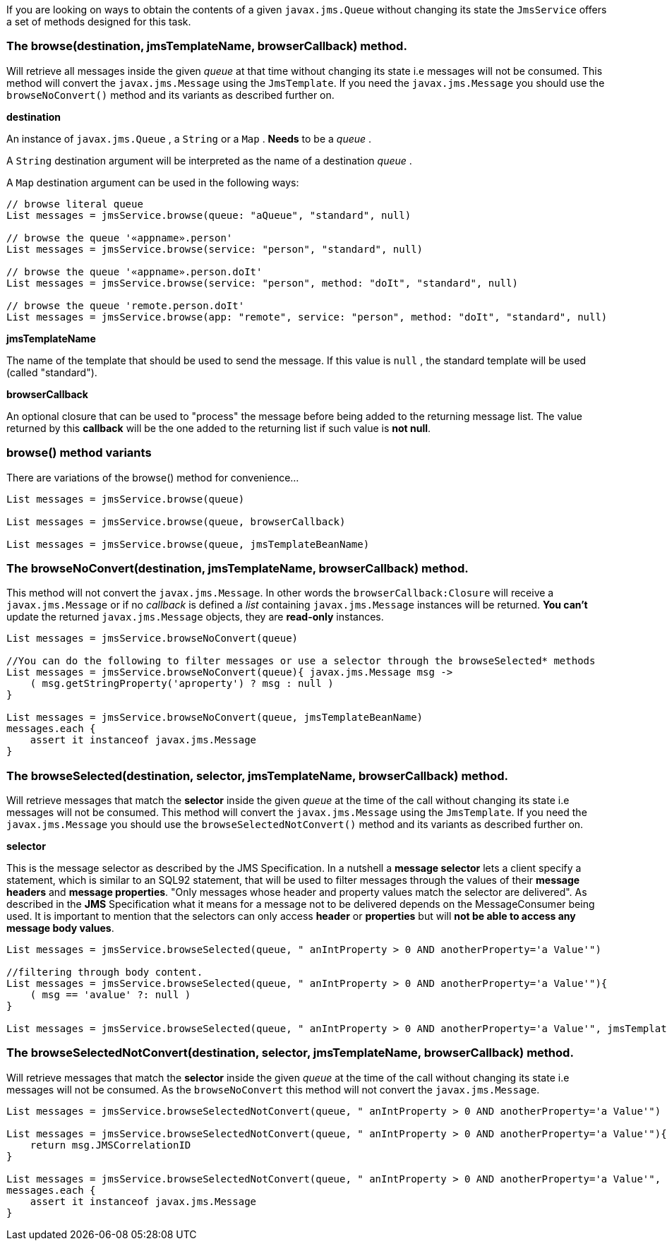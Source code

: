 If you are looking on ways to obtain the contents of a given `javax.jms.Queue` without changing its state the `JmsService` offers a set of methods designed for this task.


=== The browse(destination, jmsTemplateName, browserCallback) method.

Will retrieve all messages inside the given _queue_ at that time without changing its state i.e messages will not be consumed.
This method will convert the `javax.jms.Message` using the `JmsTemplate`.
If you need the `javax.jms.Message` you should use the `browseNoConvert()` method and its variants as described further on.

*destination*

An instance of `javax.jms.Queue` , a `String` or a `Map` . *Needs* to be a _queue_ .

A `String` destination argument will be interpreted as the name of a destination _queue_ .

A `Map` destination argument can be used in the following ways:

[source,groovy]
----
// browse literal queue
List messages = jmsService.browse(queue: "aQueue", "standard", null)

// browse the queue '«appname».person'
List messages = jmsService.browse(service: "person", "standard", null)

// browse the queue '«appname».person.doIt'
List messages = jmsService.browse(service: "person", method: "doIt", "standard", null)

// browse the queue 'remote.person.doIt'
List messages = jmsService.browse(app: "remote", service: "person", method: "doIt", "standard", null)
----

*jmsTemplateName*

The name of the template that should be used to send the message.
If this value is `null` , the standard template will be used (called "standard").

*browserCallback*

An optional closure that can be used to "process" the message before being added to the returning message list.
The value returned by this *callback* will be the one added to the returning list if such value is *not null*.

=== browse() method variants

There are variations of the browse() method for convenience...

[source,java]
----
List messages = jmsService.browse(queue)

List messages = jmsService.browse(queue, browserCallback)

List messages = jmsService.browse(queue, jmsTemplateBeanName)
----

=== The browseNoConvert(destination, jmsTemplateName, browserCallback) method.

This method will not convert the `javax.jms.Message`.
In other words the `browserCallback:Closure` will receive a `javax.jms.Message` or if no _callback_ is defined a _list_ containing `javax.jms.Message` instances will be returned.
*You can't* update the returned `javax.jms.Message` objects, they are *read-only* instances.

[source,java]
----
List messages = jmsService.browseNoConvert(queue)

//You can do the following to filter messages or use a selector through the browseSelected* methods
List messages = jmsService.browseNoConvert(queue){ javax.jms.Message msg ->
    ( msg.getStringProperty('aproperty') ? msg : null )
}

List messages = jmsService.browseNoConvert(queue, jmsTemplateBeanName)
messages.each {
    assert it instanceof javax.jms.Message
}
----

=== The browseSelected(destination, selector, jmsTemplateName, browserCallback) method.

Will retrieve messages that match the *selector* inside the given _queue_ at the time of the call without changing its state i.e messages will not be consumed.
This method will convert the `javax.jms.Message` using the `JmsTemplate`.
If you need the `javax.jms.Message` you should use the `browseSelectedNotConvert()` method and its variants as described further on.

*selector*

This is the message selector as described by the JMS Specification.
In a nutshell a *message selector* lets a client specify a statement, which is similar to an SQL92 statement, that will be used to filter messages through the values of their *message headers* and *message properties*.
"Only messages whose header and property values match the selector are delivered".
As described in the *JMS* Specification what it means for a message not to be delivered depends on the MessageConsumer being used.
It is important to mention that the selectors can only access *header* or *properties* but will *not be able to access any message body values*.

[source,java]
----
List messages = jmsService.browseSelected(queue, " anIntProperty > 0 AND anotherProperty='a Value'")

//filtering through body content.
List messages = jmsService.browseSelected(queue, " anIntProperty > 0 AND anotherProperty='a Value'"){
    ( msg == 'avalue' ?: null )
}

List messages = jmsService.browseSelected(queue, " anIntProperty > 0 AND anotherProperty='a Value'", jmsTemplateBeanName)
----

=== The browseSelectedNotConvert(destination, selector, jmsTemplateName, browserCallback) method.

Will retrieve messages that match the *selector* inside the given _queue_ at the time of the call without changing its state i.e messages will not be consumed.
As the `browseNoConvert` this method will not convert the `javax.jms.Message`.

[source,java]
----
List messages = jmsService.browseSelectedNotConvert(queue, " anIntProperty > 0 AND anotherProperty='a Value'")

List messages = jmsService.browseSelectedNotConvert(queue, " anIntProperty > 0 AND anotherProperty='a Value'"){ javax.jms.Message msg ->
    return msg.JMSCorrelationID
}

List messages = jmsService.browseSelectedNotConvert(queue, " anIntProperty > 0 AND anotherProperty='a Value'", jmsTemplateBeanName)
messages.each {
    assert it instanceof javax.jms.Message
}
----
